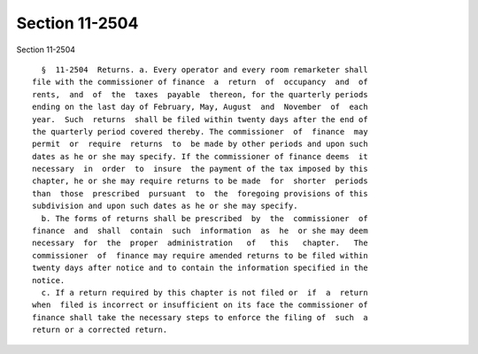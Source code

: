 Section 11-2504
===============

Section 11-2504 ::    
        
     
        §  11-2504  Returns. a. Every operator and every room remarketer shall
      file with the commissioner of finance  a  return  of  occupancy  and  of
      rents,  and  of  the  taxes  payable  thereon, for the quarterly periods
      ending on the last day of February, May, August  and  November  of  each
      year.  Such  returns  shall be filed within twenty days after the end of
      the quarterly period covered thereby. The commissioner  of  finance  may
      permit  or  require  returns  to  be made by other periods and upon such
      dates as he or she may specify. If the commissioner of finance deems  it
      necessary  in  order  to  insure  the payment of the tax imposed by this
      chapter, he or she may require returns to be made  for  shorter  periods
      than  those  prescribed  pursuant  to  the  foregoing provisions of this
      subdivision and upon such dates as he or she may specify.
        b. The forms of returns shall be prescribed  by  the  commissioner  of
      finance  and  shall  contain  such  information  as  he  or she may deem
      necessary  for  the  proper  administration   of   this   chapter.   The
      commissioner  of  finance may require amended returns to be filed within
      twenty days after notice and to contain the information specified in the
      notice.
        c. If a return required by this chapter is not filed or  if  a  return
      when  filed is incorrect or insufficient on its face the commissioner of
      finance shall take the necessary steps to enforce the filing of  such  a
      return or a corrected return.
    
    
    
    
    
    
    